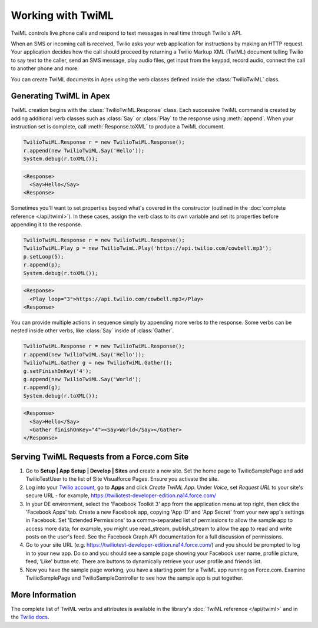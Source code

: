 .. _usage-twiml:

==================
Working with TwiML
==================

TwiML controls live phone calls and respond to text messages in real time through Twilio's API.

When an SMS or incoming call is received, Twilio asks your web application for instructions by making an HTTP request. Your application decides how the call should proceed by returning a Twilio Markup XML (TwiML) document telling Twilio to say text to the caller, send an SMS message, play audio files, get input from the keypad, record audio, connect the call to another phone and more.

You can create TwiML documents in Apex using the verb classes defined inside the :class:`TwilioTwiML` class.

Generating TwiML in Apex
========================

TwiML creation begins with the :class:`TwilioTwiML.Response` class. Each successive TwiML command is created by adding additional verb classes such as :class:`Say` or :class:`Play` to the response using :meth:`append`. When your instruction set is complete, call :meth:`Response.toXML` to produce a TwiML document.

.. code-block:: none

    TwilioTwiML.Response r = new TwilioTwiML.Response();
    r.append(new TwilioTwiML.Say('Hello'));
    System.debug(r.toXML());

.. code-block:: xml

   <Response>
     <Say>Hello</Say>
   <Response>


Sometimes you'll want to set properties beyond what's covered in the constructor (outlined in the :doc:`complete reference </api/twiml>`).  In these cases, assign the verb class to its own variable and set its properties before appending it to the response.

.. code-block:: none
   
    TwilioTwiML.Response r = new TwilioTwiML.Response();
    TwilioTwiML.Play p = new TwilioTwimL.Play('https://api.twilio.com/cowbell.mp3');
    p.setLoop(5);
    r.append(p);
    System.debug(r.toXML());

.. code-block:: xml

    <Response>
      <Play loop="3">https://api.twilio.com/cowbell.mp3</Play>
    <Response>

You can provide multiple actions in sequence simply by appending more verbs to the response. Some verbs can be nested inside other verbs, like :class:`Say` inside of :class:`Gather`.

.. code-block:: none

    TwilioTwiML.Response r = new TwilioTwiML.Response();
    r.append(new TwilioTwiML.Say('Hello'));
    TwilioTwiML.Gather g = new TwilioTwiML.Gather();
    g.setFinishOnKey('4');
    g.append(new TwilioTwiML.Say('World');
    r.append(g);    
    System.debug(r.toXML());

.. code-block:: xml

    <Response>
      <Say>Hello</Say>
      <Gather finishOnKey="4"><Say>World</Say></Gather>
    </Response>


Serving TwiML Requests from a Force.com Site
============================================



#. Go to **Setup | App Setup | Develop | Sites** and create a new site. Set the home page to TwilioSamplePage and add TwilioTestUser to the list of Site Visualforce Pages. Ensure you activate the site.

#. Log into your `Twilio account <https://www.twilio.com/user/account>`_, go to **Apps** and click *Create TwiML App*.  Under *Voice*, set *Request URL* to your site's secure URL
   - for example, https://twiliotest-developer-edition.na14.force.com/

#. In your DE environment, select the 'Facebook Toolkit 3' app from the application menu at top right, then click the 'Facebook Apps' tab. Create a new Facebook app, copying 'App ID' and 'App Secret' from your new app's settings in Facebook. Set 'Extended Permissions' to a comma-separated list of permissions to allow the sample app to access more data; for example, you might use read_stream, publish_stream to allow the app to read and write posts on the user's feed. See the Facebook Graph API documentation for a full discussion of permissions.

#. Go to your site URL (e.g. https://twiliotest-developer-edition.na14.force.com/) and you should be prompted to log in to your new app. Do so and you should see a sample page showing your Facebook user name, profile picture, feed, 'Like' button etc. There are buttons to dynamically retrieve your user profile and friends list.

#. Now you have the sample page working, you have a starting point for a TwiML app running on Force.com. Examine TwilioSamplePage and TwilioSampleController to see how the sample app is put together.


More Information
================

The complete list of TwiML verbs and attributes is available in the library's :doc:`TwiML reference </api/twiml>` and in the `Twilio docs <http://www.twilio.com/docs/api/twiml>`_.


